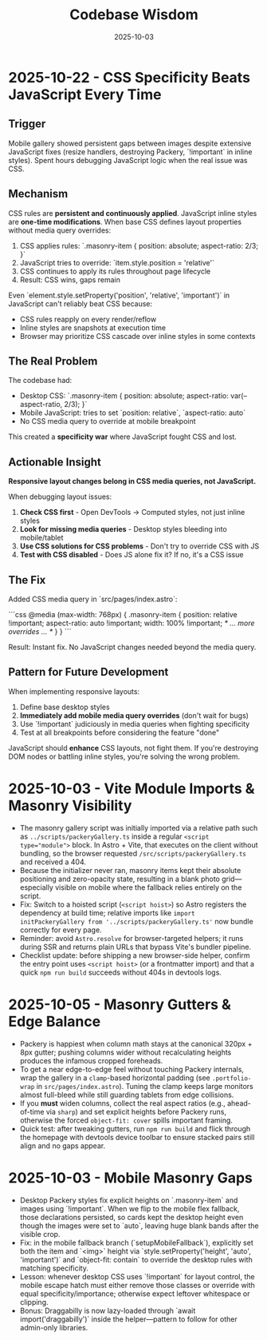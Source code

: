 #+TITLE: Codebase Wisdom
#+DATE: 2025-10-03

* 2025-10-22 - CSS Specificity Beats JavaScript Every Time

** Trigger
Mobile gallery showed persistent gaps between images despite extensive JavaScript fixes (resize handlers, destroying Packery, `!important` in inline styles). Spent hours debugging JavaScript logic when the real issue was CSS.

** Mechanism
CSS rules are *persistent and continuously applied*. JavaScript inline styles are *one-time modifications*. When base CSS defines layout properties without media query overrides:

1. CSS applies rules: `.masonry-item { position: absolute; aspect-ratio: 2/3; }`
2. JavaScript tries to override: `item.style.position = 'relative'`
3. CSS continues to apply its rules throughout page lifecycle
4. Result: CSS wins, gaps remain

Even `element.style.setProperty('position', 'relative', 'important')` in JavaScript can't reliably beat CSS because:
- CSS rules reapply on every render/reflow
- Inline styles are snapshots at execution time
- Browser may prioritize CSS cascade over inline styles in some contexts

** The Real Problem
The codebase had:
- Desktop CSS: `.masonry-item { position: absolute; aspect-ratio: var(--aspect-ratio, 2/3); }`
- Mobile JavaScript: tries to set `position: relative`, `aspect-ratio: auto`
- No CSS media query to override at mobile breakpoint

This created a *specificity war* where JavaScript fought CSS and lost.

** Actionable Insight
*Responsive layout changes belong in CSS media queries, not JavaScript.*

When debugging layout issues:
1. *Check CSS first* - Open DevTools → Computed styles, not just inline styles
2. *Look for missing media queries* - Desktop styles bleeding into mobile/tablet
3. *Use CSS solutions for CSS problems* - Don't try to override CSS with JS
4. *Test with CSS disabled* - Does JS alone fix it? If no, it's a CSS issue

** The Fix
Added CSS media query in `src/pages/index.astro`:

```css
@media (max-width: 768px) {
  .masonry-item {
    position: relative !important;
    aspect-ratio: auto !important;
    width: 100% !important;
    /* ... more overrides ... */
  }
}
```

Result: Instant fix. No JavaScript changes needed beyond the media query.

** Pattern for Future Development
When implementing responsive layouts:
1. Define base desktop styles
2. *Immediately add mobile media query overrides* (don't wait for bugs)
3. Use `!important` judiciously in media queries when fighting specificity
4. Test at all breakpoints before considering the feature "done"

JavaScript should *enhance* CSS layouts, not fight them. If you're destroying DOM nodes or battling inline styles, you're solving the wrong problem.

* 2025-10-03 - Vite Module Imports & Masonry Visibility
- The masonry gallery script was initially imported via a relative path such as ~../scripts/packeryGallery.ts~ inside a regular ~<script type="module">~ block. In Astro + Vite, that executes on the client without bundling, so the browser requested ~/src/scripts/packeryGallery.ts~ and received a 404.
- Because the initializer never ran, masonry items kept their absolute positioning and zero-opacity state, resulting in a blank photo grid—especially visible on mobile where the fallback relies entirely on the script.
- Fix: Switch to a hoisted script (~<script hoist>~) so Astro registers the dependency at build time; relative imports like ~import initPackeryGallery from '../scripts/packeryGallery.ts'~ now bundle correctly for every page.
- Reminder: avoid ~Astro.resolve~ for browser-targeted helpers; it runs during SSR and returns plain URLs that bypass Vite's bundler pipeline.
- Checklist update: before shipping a new browser-side helper, confirm the entry point uses ~<script hoist>~ (or a frontmatter import) and that a quick ~npm run build~ succeeds without 404s in devtools logs.

* 2025-10-05 - Masonry Gutters & Edge Balance
- Packery is happiest when column math stays at the canonical 320px + 8px gutter; pushing columns wider without recalculating heights produces the infamous cropped foreheads.
- To get a near edge-to-edge feel without touching Packery internals, wrap the gallery in a ~clamp~-based horizontal padding (see ~.portfolio-wrap~ in ~src/pages/index.astro~). Tuning the clamp keeps large monitors almost full-bleed while still guarding tablets from edge collisions.
- If you *must* widen columns, collect the real aspect ratios (e.g., ahead-of-time via ~sharp~) and set explicit heights before Packery runs, otherwise the forced ~object-fit: cover~ spills important framing.
- Quick test: after tweaking gutters, run ~npm run build~ and flick through the homepage with devtools device toolbar to ensure stacked pairs still align and no gaps appear.

* 2025-10-03 - Mobile Masonry Gaps
- Desktop Packery styles fix explicit heights on `.masonry-item` and images using `!important`. When we flip to the mobile flex fallback, those declarations persisted, so cards kept the desktop height even though the images were set to `auto`, leaving huge blank bands after the visible crop.
- Fix: in the mobile fallback branch (`setupMobileFallback`), explicitly set both the item and `<img>` height via `style.setProperty('height', 'auto', 'important')` and `object-fit: contain` to override the desktop rules with matching specificity.
- Lesson: whenever desktop CSS uses `!important` for layout control, the mobile escape hatch must either remove those classes or override with equal specificity/importance; otherwise expect leftover whitespace or clipping.
- Bonus: Draggabilly is now lazy-loaded through `await import('draggabilly')` inside the helper—pattern to follow for other admin-only libraries.
